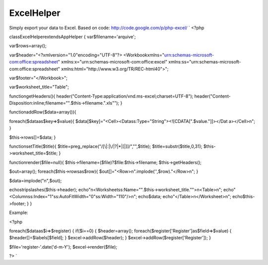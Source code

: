 ExcelHelper
===========

Simply export your data to Excel. Based on code:
http://code.google.com/p/php-excel/
`
<?php

classExcelHelperextendsAppHelper
{
var$filename='arquive';

var$rows=array();

var$header="<?xmlversion=\"1.0\"encoding=\"UTF-8\"?\>
<Workbookxmlns=\"urn:schemas-microsoft-com:office:spreadsheet\"
xmlns:x=\"urn:schemas-microsoft-com:office:excel\"
xmlns:ss=\"urn:schemas-microsoft-com:office:spreadsheet\"
xmlns:html=\"http://www.w3.org/TR/REC-html40\">";

var$footer="</Workbook>";

var$worksheet_title="Table";

functiongetHeaders(){
header("Content-Type:application/vnd.ms-excel;charset=UTF-8");
header("Content-
Disposition:inline;filename=\"".$this->filename.".xls\"");
}

functionaddRow($data=array()){

foreach($dataas$key=>$value){
$data[$key]="<Cell><Datass:Type=\"String\"><![CDATA[".$value."]]></Dat
a></Cell>\n";
}

$this->rows[]=$data;
}

functionsetTitle($title){
$title=preg_replace("/[\\\|:|\/|\?|\*|\[|\]]/","",$title);
$title=substr($title,0,31);
$this->worksheet_title=$title;
}

functionrender($file=null){
$this->filename=($file)?$file:$this->filename;
$this->getHeaders();

$out=array();
foreach($this->rowsas$row){
$out[]="<Row>\n".implode('',$row)."</Row>\n";
}

$data=implode("\n",$out);

echostripslashes($this->header);
echo"\n<Worksheetss:Name=\"".$this->worksheet_title."\">\n<Table>\n";
echo"<Columnss:Index=\"1\"ss:AutoFitWidth=\"0\"ss:Width=\"110\"/>\n";
echo$data;
echo"</Table>\n</Worksheet>\n";
echo$this->footer;
}
}

Example:

<?php

foreach($dataas$i=>$register)
{
if($i==0)
{
$header=array();
foreach($register['Register']as$field=>$value)
{
$header[]=$labels[$field];
}
$excel->addRow($header);
}
$excel->addRow($register['Register']);
}

$file='register-'.date('d-m-Y');
$excel->render($file);

?>
`


.. author:: thiagosf
.. categories:: articles, helpers
.. tags:: export,excel,Helpers

